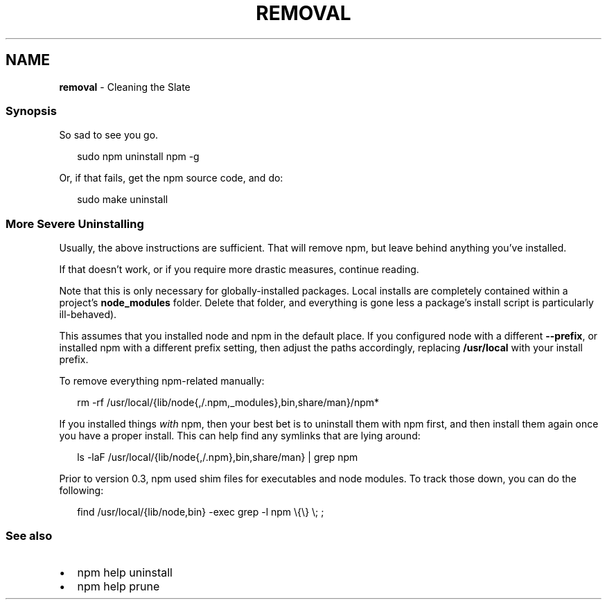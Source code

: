 .TH "REMOVAL" "7" "April 2022" "" ""
.SH "NAME"
\fBremoval\fR \- Cleaning the Slate
.SS Synopsis
.P
So sad to see you go\.
.P
.RS 2
.nf
sudo npm uninstall npm \-g
.fi
.RE
.P
Or, if that fails, get the npm source code, and do:
.P
.RS 2
.nf
sudo make uninstall
.fi
.RE
.SS More Severe Uninstalling
.P
Usually, the above instructions are sufficient\.  That will remove
npm, but leave behind anything you've installed\.
.P
If that doesn't work, or if you require more drastic measures,
continue reading\.
.P
Note that this is only necessary for globally\-installed packages\.  Local
installs are completely contained within a project's \fBnode_modules\fP
folder\.  Delete that folder, and everything is gone less a package's
install script is particularly ill\-behaved)\.
.P
This assumes that you installed node and npm in the default place\.  If
you configured node with a different \fB\-\-prefix\fP, or installed npm with a
different prefix setting, then adjust the paths accordingly, replacing
\fB/usr/local\fP with your install prefix\.
.P
To remove everything npm\-related manually:
.P
.RS 2
.nf
rm \-rf /usr/local/{lib/node{,/\.npm,_modules},bin,share/man}/npm*
.fi
.RE
.P
If you installed things \fIwith\fR npm, then your best bet is to uninstall
them with npm first, and then install them again once you have a
proper install\.  This can help find any symlinks that are lying
around:
.P
.RS 2
.nf
ls \-laF /usr/local/{lib/node{,/\.npm},bin,share/man} | grep npm
.fi
.RE
.P
Prior to version 0\.3, npm used shim files for executables and node
modules\.  To track those down, you can do the following:
.P
.RS 2
.nf
find /usr/local/{lib/node,bin} \-exec grep \-l npm \\{\\} \\; ;
.fi
.RE
.SS See also
.RS 0
.IP \(bu 2
npm help uninstall
.IP \(bu 2
npm help prune

.RE
